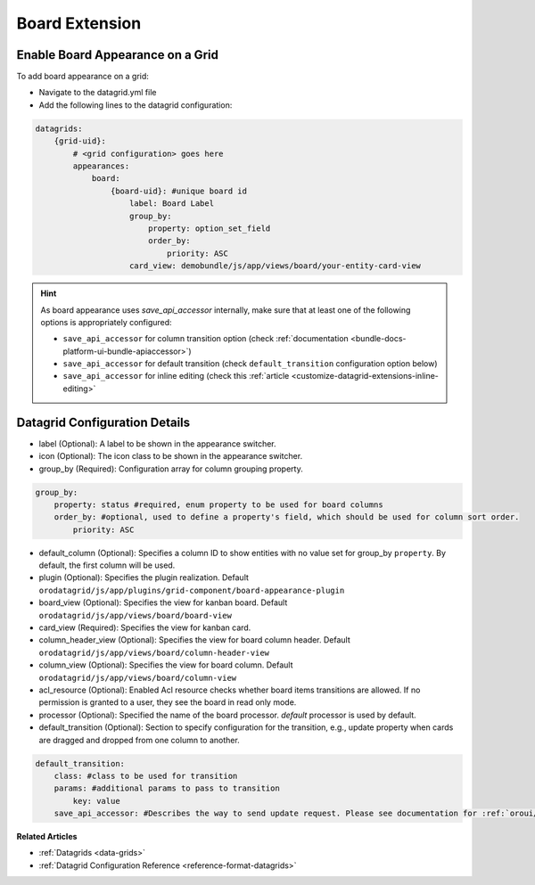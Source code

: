 .. _customize-datagrids-extensions-board:

Board Extension
===============

Enable Board Appearance on a Grid
---------------------------------

To add board appearance on a grid:

- Navigate to the datagrid.yml file
- Add the following lines to the datagrid configuration:

.. code-block:: yaml

    datagrids:
        {grid-uid}:
            # <grid configuration> goes here
            appearances:
                board:
                    {board-uid}: #unique board id
                        label: Board Label
                        group_by:
                            property: option_set_field
                            order_by:
                                priority: ASC
                        card_view: demobundle/js/app/views/board/your-entity-card-view


.. hint:: As board appearance uses `save_api_accessor` internally, make sure that at least one of the following options is appropriately configured:

     * ``save_api_accessor`` for column transition option (check :ref:`documentation <bundle-docs-platform-ui-bundle-apiaccessor>`)
     * ``save_api_accessor`` for default transition (check ``default_transition`` configuration option below)
     * ``save_api_accessor`` for inline editing (check this :ref:`article <customize-datagrid-extensions-inline-editing>`

Datagrid Configuration Details
------------------------------

- label (Optional): A label to be shown in the appearance switcher.

- icon (Optional): The icon class to be shown in the appearance switcher.

- group_by (Required): Configuration array for column grouping property.

.. code-block:: yaml

    group_by:
        property: status #required, enum property to be used for board columns
        order_by: #optional, used to define a property's field, which should be used for column sort order.
            priority: ASC

- default_column (Optional): Specifies a column ID to show entities with no value set for group_by ``property``. By default, the first column will be used.

- plugin (Optional): Specifies the plugin realization. Default ``orodatagrid/js/app/plugins/grid-component/board-appearance-plugin``

- board_view (Optional): Specifies the view for kanban board. Default ``orodatagrid/js/app/views/board/board-view``

- card_view (Required): Specifies the view for kanban card.

- column_header_view (Optional): Specifies the view for board column header. Default ``orodatagrid/js/app/views/board/column-header-view``

- column_view (Optional): Specifies the view for board column. Default ``orodatagrid/js/app/views/board/column-view``

- acl_resource (Optional): Enabled Acl resource checks whether board items transitions are allowed. If no permission is granted to a user, they see the board in read only mode.

- processor (Optional): Specified the name of the board processor. `default` processor is used by default.

- default_transition (Optional): Section to specify configuration for the transition, e.g., update property when cards are dragged and dropped from one column to another.

.. code-block:: yaml

    default_transition:
        class: #class to be used for transition
        params: #additional params to pass to transition
            key: value
        save_api_accessor: #Describes the way to send update request. Please see documentation for :ref:`oroui/js/tools/api-accessor <bundle-docs-platform-ui-bundle-apiaccessor>`.

**Related Articles**

* :ref:`Datagrids <data-grids>`
* :ref:`Datagrid Configuration Reference <reference-format-datagrids>`
